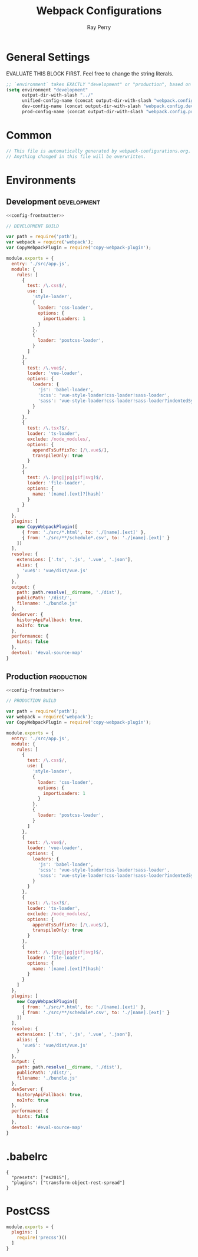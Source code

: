 #+TITLE: Webpack Configurations
#+AUTHOR: Ray Perry
#+EMAIL: rperry@pmmimediagroup.com

* General Settings
EVALUATE THIS BLOCK FIRST. Feel free to change the string literals.
#+BEGIN_SRC emacs-lisp :results output silent
  ;; `environment` takes EXACTLY "development" or "production", based on the tags below. Everything else is ignored.
  (setq environment "development"
        output-dir-with-slash "../"
        unified-config-name (concat output-dir-with-slash "webpack.config.js")
        dev-config-name (concat output-dir-with-slash "webpack.config.dev.js")
        prod-config-name (concat output-dir-with-slash "webpack.config.prod.js"))
#+END_SRC

* Common
#+NAME: config-frontmatter
#+BEGIN_SRC javascript
  // This file is automatically generated by webpack-configurations.org.
  // Anything changed in this file will be overwritten.
#+END_SRC

* Environments
** Development :development:
#+NAME: dev-config
#+BEGIN_SRC javascript :noweb yes :tangle (and (equal (car (org-get-tags-at (point))) environment) dev-config-name)
  <<config-frontmatter>>

  // DEVELOPMENT BUILD

  var path = require('path');
  var webpack = require('webpack');
  var CopyWebpackPlugin = require('copy-webpack-plugin');

  module.exports = {
    entry: './src/app.js',
    module: {
      rules: [
        {
          test: /\.css$/,
          use: [
            'style-loader',
            {
              loader: 'css-loader',
              options: {
                importLoaders: 1
              }
            },
            {
              loader: 'postcss-loader',
            }
          ]
        },
        {
          test: /\.vue$/,
          loader: 'vue-loader',
          options: {
            loaders: {
              'js': 'babel-loader',
              'scss': 'vue-style-loader!css-loader!sass-loader',
              'sass': 'vue-style-loader!css-loader!sass-loader?indentedSyntax',
            }
          }
        },
        {
          test: /\.tsx?$/,
          loader: 'ts-loader',
          exclude: /node_modules/,
          options: {
            appendTsSuffixTo: [/\.vue$/],
            transpileOnly: true
          }
        },
        {
          test: /\.(png|jpg|gif|svg)$/,
          loader: 'file-loader',
          options: {
            name: '[name].[ext]?[hash]'
          }
        }
      ]
    },
    plugins: [
      new CopyWebpackPlugin([
        { from: './src/*.html', to: './[name].[ext]' },
        { from: './src/**/schedule*.csv', to: './[name].[ext]' }
      ])
    ],
    resolve: {
      extensions: ['.ts', '.js', '.vue', '.json'],
      alias: {
        'vue$': 'vue/dist/vue.js'
      }
    },
    output: {
      path: path.resolve(__dirname, './dist'),
      publicPath: '/dist/',
      filename: './bundle.js'
    },
    devServer: {
      historyApiFallback: true,
      noInfo: true
    },
    performance: {
      hints: false
    },
    devtool: '#eval-source-map'
  }
#+END_SRC

** Production :production:
#+NAME: prod-config
#+BEGIN_SRC javascript :noweb yes :tangle (and (equal (car (org-get-tags-at (point))) environment) prod-config-name)
  <<config-frontmatter>>

  // PRODUCTION BUILD

  var path = require('path');
  var webpack = require('webpack');
  var CopyWebpackPlugin = require('copy-webpack-plugin');

  module.exports = {
    entry: './src/app.js',
    module: {
      rules: [
        {
          test: /\.css$/,
          use: [
            'style-loader',
            {
              loader: 'css-loader',
              options: {
                importLoaders: 1
              }
            },
            {
              loader: 'postcss-loader',
            }
          ]
        },
        {
          test: /\.vue$/,
          loader: 'vue-loader',
          options: {
            loaders: {
              'js': 'babel-loader',
              'scss': 'vue-style-loader!css-loader!sass-loader',
              'sass': 'vue-style-loader!css-loader!sass-loader?indentedSyntax',
            }
          }
        },
        {
          test: /\.tsx?$/,
          loader: 'ts-loader',
          exclude: /node_modules/,
          options: {
            appendTsSuffixTo: [/\.vue$/],
            transpileOnly: true
          }
        },
        {
          test: /\.(png|jpg|gif|svg)$/,
          loader: 'file-loader',
          options: {
            name: '[name].[ext]?[hash]'
          }
        }
      ]
    },
    plugins: [
      new CopyWebpackPlugin([
        { from: './src/*.html', to: './[name].[ext]' },
        { from: './src/**/schedule*.csv', to: './[name].[ext]' }
      ])
    ],
    resolve: {
      extensions: ['.ts', '.js', '.vue', '.json'],
      alias: {
        'vue$': 'vue/dist/vue.js'
      }
    },
    output: {
      path: path.resolve(__dirname, './dist'),
      publicPath: '/dist/',
      filename: './bundle.js'
    },
    devServer: {
      historyApiFallback: true,
      noInfo: true
    },
    performance: {
      hints: false
    },
    devtool: '#eval-source-map'
  }
#+END_SRC

* .babelrc
#+BEGIN_SRC text :tangle ../.babelrc
{
  "presets": ["es2015"],
  "plugins": ["transform-object-rest-spread"]
}
#+END_SRC

* PostCSS
#+BEGIN_SRC javascript :tangle (concat output-dir-with-slash "postcss.config.js")
  module.exports = {
    plugins: [
      require('precss')()
    ]
  }
#+END_SRC

